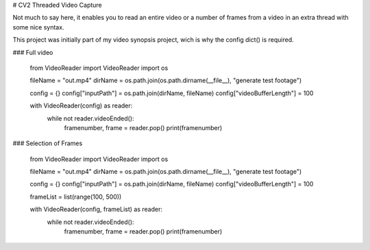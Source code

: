 # CV2 Threaded Video Capture

Not much to say here, it enables you to read an entire video or a number of frames from a video in an extra thread with some nice syntax.

This project was initially part of my video synopsis project, wich is why the config dict() is required.

### Full video


    from VideoReader import VideoReader
    import os

    fileName = "out.mp4"
    dirName = os.path.join(os.path.dirname(__file__), "generate test footage")

    config = {}
    config["inputPath"] = os.path.join(dirName, fileName)
    config["videoBufferLength"] = 100

    with VideoReader(config) as reader:
        while not reader.videoEnded():
            framenumber, frame = reader.pop()
            print(framenumber)


### Selection of Frames


    from VideoReader import VideoReader
    import os

    fileName = "out.mp4"
    dirName = os.path.join(os.path.dirname(__file__), "generate test footage")

    config = {}
    config["inputPath"] = os.path.join(dirName, fileName)
    config["videoBufferLength"] = 100

    frameList = list(range(100, 500))

    with VideoReader(config, frameList) as reader:
        while not reader.videoEnded():
            framenumber, frame = reader.pop()
            print(framenumber)

